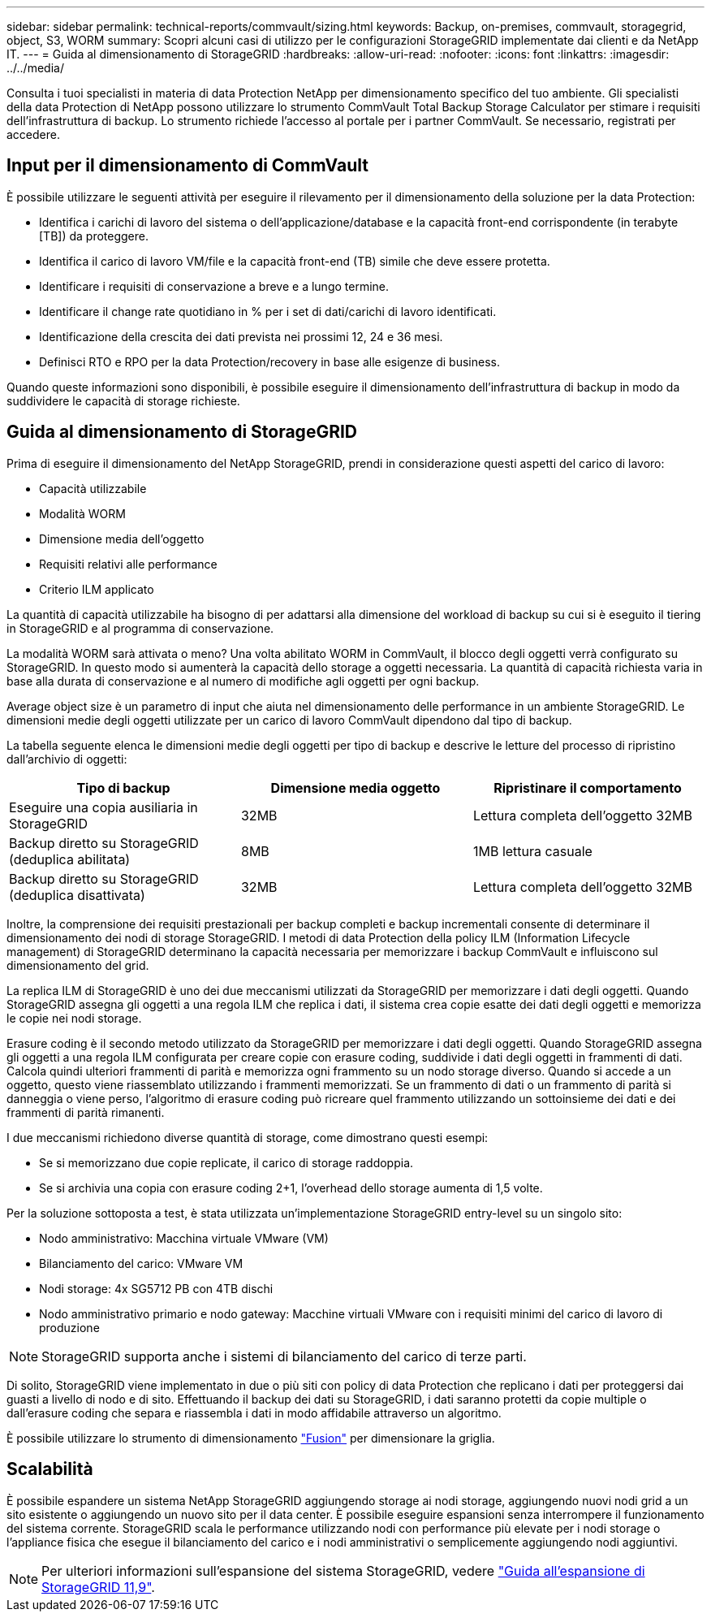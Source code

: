 ---
sidebar: sidebar 
permalink: technical-reports/commvault/sizing.html 
keywords: Backup, on-premises, commvault, storagegrid, object, S3, WORM 
summary: Scopri alcuni casi di utilizzo per le configurazioni StorageGRID implementate dai clienti e da NetApp IT. 
---
= Guida al dimensionamento di StorageGRID
:hardbreaks:
:allow-uri-read: 
:nofooter: 
:icons: font
:linkattrs: 
:imagesdir: ../../media/


[role="lead"]
Consulta i tuoi specialisti in materia di data Protection NetApp per dimensionamento specifico del tuo ambiente. Gli specialisti della data Protection di NetApp possono utilizzare lo strumento CommVault Total Backup Storage Calculator per stimare i requisiti dell'infrastruttura di backup. Lo strumento richiede l'accesso al portale per i partner CommVault. Se necessario, registrati per accedere.



== Input per il dimensionamento di CommVault

È possibile utilizzare le seguenti attività per eseguire il rilevamento per il dimensionamento della soluzione per la data Protection:

* Identifica i carichi di lavoro del sistema o dell'applicazione/database e la capacità front-end corrispondente (in terabyte [TB]) da proteggere.
* Identifica il carico di lavoro VM/file e la capacità front-end (TB) simile che deve essere protetta.
* Identificare i requisiti di conservazione a breve e a lungo termine.
* Identificare il change rate quotidiano in % per i set di dati/carichi di lavoro identificati.
* Identificazione della crescita dei dati prevista nei prossimi 12, 24 e 36 mesi.
* Definisci RTO e RPO per la data Protection/recovery in base alle esigenze di business.


Quando queste informazioni sono disponibili, è possibile eseguire il dimensionamento dell'infrastruttura di backup in modo da suddividere le capacità di storage richieste.



== Guida al dimensionamento di StorageGRID

Prima di eseguire il dimensionamento del NetApp StorageGRID, prendi in considerazione questi aspetti del carico di lavoro:

* Capacità utilizzabile
* Modalità WORM
* Dimensione media dell'oggetto
* Requisiti relativi alle performance
* Criterio ILM applicato


La quantità di capacità utilizzabile ha bisogno di per adattarsi alla dimensione del workload di backup su cui si è eseguito il tiering in StorageGRID e al programma di conservazione.

La modalità WORM sarà attivata o meno? Una volta abilitato WORM in CommVault, il blocco degli oggetti verrà configurato su StorageGRID. In questo modo si aumenterà la capacità dello storage a oggetti necessaria. La quantità di capacità richiesta varia in base alla durata di conservazione e al numero di modifiche agli oggetti per ogni backup.

Average object size è un parametro di input che aiuta nel dimensionamento delle performance in un ambiente StorageGRID. Le dimensioni medie degli oggetti utilizzate per un carico di lavoro CommVault dipendono dal tipo di backup.

La tabella seguente elenca le dimensioni medie degli oggetti per tipo di backup e descrive le letture del processo di ripristino dall'archivio di oggetti:

[cols="1a,1a,1a"]
|===
| Tipo di backup | Dimensione media oggetto | Ripristinare il comportamento 


 a| 
Eseguire una copia ausiliaria in StorageGRID
 a| 
32MB
 a| 
Lettura completa dell'oggetto 32MB



 a| 
Backup diretto su StorageGRID (deduplica abilitata)
 a| 
8MB
 a| 
1MB lettura casuale



 a| 
Backup diretto su StorageGRID (deduplica disattivata)
 a| 
32MB
 a| 
Lettura completa dell'oggetto 32MB

|===
Inoltre, la comprensione dei requisiti prestazionali per backup completi e backup incrementali consente di determinare il dimensionamento dei nodi di storage StorageGRID. I metodi di data Protection della policy ILM (Information Lifecycle management) di StorageGRID determinano la capacità necessaria per memorizzare i backup CommVault e influiscono sul dimensionamento del grid.

La replica ILM di StorageGRID è uno dei due meccanismi utilizzati da StorageGRID per memorizzare i dati degli oggetti. Quando StorageGRID assegna gli oggetti a una regola ILM che replica i dati, il sistema crea copie esatte dei dati degli oggetti e memorizza le copie nei nodi storage.

Erasure coding è il secondo metodo utilizzato da StorageGRID per memorizzare i dati degli oggetti. Quando StorageGRID assegna gli oggetti a una regola ILM configurata per creare copie con erasure coding, suddivide i dati degli oggetti in frammenti di dati. Calcola quindi ulteriori frammenti di parità e memorizza ogni frammento su un nodo storage diverso. Quando si accede a un oggetto, questo viene riassemblato utilizzando i frammenti memorizzati. Se un frammento di dati o un frammento di parità si danneggia o viene perso, l'algoritmo di erasure coding può ricreare quel frammento utilizzando un sottoinsieme dei dati e dei frammenti di parità rimanenti.

I due meccanismi richiedono diverse quantità di storage, come dimostrano questi esempi:

* Se si memorizzano due copie replicate, il carico di storage raddoppia.
* Se si archivia una copia con erasure coding 2+1, l'overhead dello storage aumenta di 1,5 volte.


Per la soluzione sottoposta a test, è stata utilizzata un'implementazione StorageGRID entry-level su un singolo sito:

* Nodo amministrativo: Macchina virtuale VMware (VM)
* Bilanciamento del carico: VMware VM
* Nodi storage: 4x SG5712 PB con 4TB dischi
* Nodo amministrativo primario e nodo gateway: Macchine virtuali VMware con i requisiti minimi del carico di lavoro di produzione


[NOTE]
====
StorageGRID supporta anche i sistemi di bilanciamento del carico di terze parti.

====
Di solito, StorageGRID viene implementato in due o più siti con policy di data Protection che replicano i dati per proteggersi dai guasti a livello di nodo e di sito. Effettuando il backup dei dati su StorageGRID, i dati saranno protetti da copie multiple o dall'erasure coding che separa e riassembla i dati in modo affidabile attraverso un algoritmo.

È possibile utilizzare lo strumento di dimensionamento https://fusion.netapp.com["Fusion"] per dimensionare la griglia.



== Scalabilità

È possibile espandere un sistema NetApp StorageGRID aggiungendo storage ai nodi storage, aggiungendo nuovi nodi grid a un sito esistente o aggiungendo un nuovo sito per il data center. È possibile eseguire espansioni senza interrompere il funzionamento del sistema corrente.
StorageGRID scala le performance utilizzando nodi con performance più elevate per i nodi storage o l'appliance fisica che esegue il bilanciamento del carico e i nodi amministrativi o semplicemente aggiungendo nodi aggiuntivi.

[NOTE]
====
Per ulteriori informazioni sull'espansione del sistema StorageGRID, vedere https://docs.netapp.com/us-en/storagegrid-119/landing-expand/index.html["Guida all'espansione di StorageGRID 11,9"].

====
